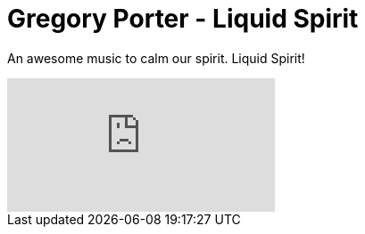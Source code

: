 = Gregory Porter - Liquid Spirit
:hp-image: https://raw.githubusercontent.com/ziyaddin/ziyaddin.github.io/master/images/gregory-porter-liquid-spirit.jpg
:hp-tags: gregory porter, liquid spirit, music, video

An awesome music to calm our spirit. Liquid Spirit!

video::07rb7QQYk7E[youtube]